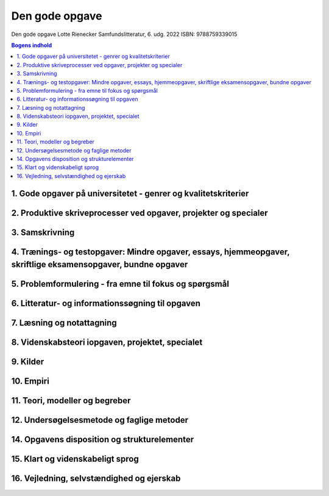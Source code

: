 .. _Den gode opgave Lotte Rienecker:

Den gode opgave
+++++++++++++++

Den gode opgave
Lotte Rienecker 
Samfundslitteratur, 6. udg. 2022
ISBN: 9788759339015

.. contents:: Bogens indhold


1. Gode opgaver på universitetet - genrer og kvalitetskriterier
--------------------------------------------------------------------------------------------------------------------

2. Produktive skriveprocesser ved opgaver, projekter og specialer
--------------------------------------------------------------------------------------------------------------------

3. Samskrivning
--------------------------------------------------------------------------------------------------------------------

4. Trænings- og testopgaver: Mindre opgaver, essays, hjemmeopgaver, skriftlige eksamensopgaver, bundne opgaver
--------------------------------------------------------------------------------------------------------------------

5. Problemformulering - fra emne til fokus og spørgsmål
--------------------------------------------------------------------------------------------------------------------

6. Litteratur- og informationssøgning til opgaven
--------------------------------------------------------------------------------------------------------------------

7. Læsning og notattagning
--------------------------------------------------------------------------------------------------------------------

8. Videnskabsteori iopgaven, projektet, specialet
--------------------------------------------------------------------------------------------------------------------

9. Kilder
--------------------------------------------------------------------------------------------------------------------

10. Empiri
--------------------------------------------------------------------------------------------------------------------

11. Teori, modeller og begreber
--------------------------------------------------------------------------------------------------------------------

12. Undersøgelsesmetode og faglige metoder
--------------------------------------------------------------------------------------------------------------------

14. Opgavens disposition og strukturelementer
--------------------------------------------------------------------------------------------------------------------

15. Klart og videnskabeligt sprog
--------------------------------------------------------------------------------------------------------------------

16. Vejledning, selvstændighed og ejerskab
--------------------------------------------------------------------------------------------------------------------